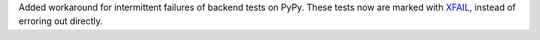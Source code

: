 Added workaround for intermittent failures of backend tests on PyPy.
These tests now are marked with `XFAIL
<https://docs.pytest.org/en/stable/how-to/skipping.html>`_, instead of erroring
out directly.
